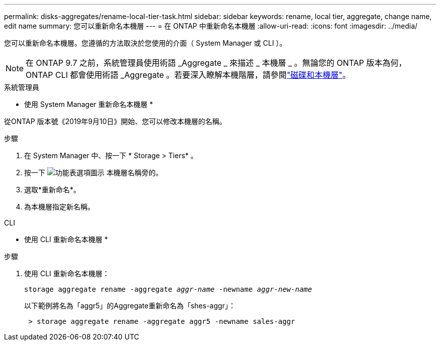 ---
permalink: disks-aggregates/rename-local-tier-task.html 
sidebar: sidebar 
keywords: rename, local tier, aggregate, change name, edit name 
summary: 您可以重新命名本機層 
---
= 在 ONTAP 中重新命名本機層
:allow-uri-read: 
:icons: font
:imagesdir: ../media/


[role="lead"]
您可以重新命名本機層。您遵循的方法取決於您使用的介面（ System Manager 或 CLI ）。


NOTE: 在 ONTAP 9.7 之前，系統管理員使用術語 _Aggregate _ 來描述 _ 本機層 _ 。無論您的 ONTAP 版本為何， ONTAP CLI 都會使用術語 _Aggregate 。若要深入瞭解本機階層，請參閱link:../disks-aggregates/index.html["磁碟和本機層"]。

[role="tabbed-block"]
====
.系統管理員
--
* 使用 System Manager 重新命名本機層 *

從ONTAP 版本號《2019年9月10日》開始、您可以修改本機層的名稱。

.步驟
. 在 System Manager 中、按一下 * Storage > Tiers* 。
. 按一下 image:icon_kabob.gif["功能表選項圖示"] 本機層名稱旁的。
. 選取*重新命名*。
. 為本機層指定新名稱。


--
.CLI
--
* 使用 CLI 重新命名本機層 *

.步驟
. 使用 CLI 重新命名本機層：
+
`storage aggregate rename -aggregate _aggr-name_ -newname _aggr-new-name_`

+
以下範例將名為「aggr5」的Aggregate重新命名為「shes-aggr」：

+
....
 > storage aggregate rename -aggregate aggr5 -newname sales-aggr
....


--
====